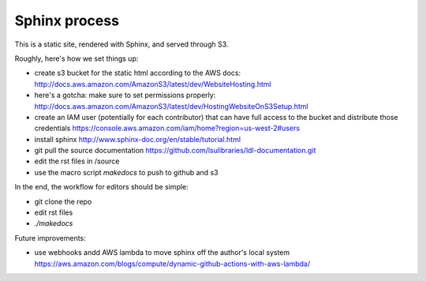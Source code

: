 ==============
Sphinx process
==============

This is a static site, rendered with Sphinx, and served through S3.

Roughly, here's how we set things up:

* create s3 bucket for the static html according to the AWS docs: http://docs.aws.amazon.com/AmazonS3/latest/dev/WebsiteHosting.html 
* here's a gotcha: make sure to set permissions properly: http://docs.aws.amazon.com/AmazonS3/latest/dev/HostingWebsiteOnS3Setup.html
* create an IAM user (potentially for each contributor) that can have full access to the bucket and distribute those credentials https://console.aws.amazon.com/iam/home?region=us-west-2#users
* install sphinx http://www.sphinx-doc.org/en/stable/tutorial.html
* git pull the source documentation https://github.com/lsulibraries/ldl-documentation.git
* edit the rst files in /source
* use the macro script `makedocs` to push to github and s3


In the end, the workflow for editors should be simple:

* git clone the repo
* edit rst files
* `./makedocs`

Future improvements:

* use webhooks andd AWS lambda to move sphinx off the author's local system https://aws.amazon.com/blogs/compute/dynamic-github-actions-with-aws-lambda/
